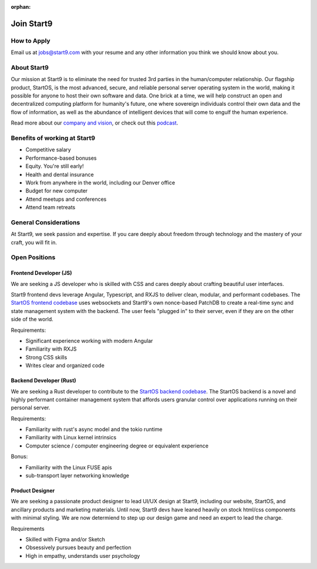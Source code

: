 :orphan:

.. _jobs:

===========
Join Start9
===========

How to Apply
------------

Email us at jobs@start9.com with your resume and any other information you think we should know about you.

About Start9
------------

Our mission at Start9 is to eliminate the need for trusted 3rd parties in the human/computer relationship. Our flagship product, StartOS, is the most advanced, secure, and reliable personal server operating system in the world, making it possible for anyone to host their own software and data. One brick at a time, we will help construct an open and decentralized computing platform for humanity's future, one where sovereign individuals control their own data and the flow of information, as well as the abundance of intelligent devices that will come to engulf the human experience.

Read more about our `company and vision <https://start9.com/about>`_, or check out this `podcast <https://www.thesurvivalpodcast.com/digital-sovereign>`_.

Benefits of working at Start9
-----------------------------

- Competitive salary

- Performance-based bonuses

- Equity. You're still early!

- Health and dental insurance

- Work from anywhere in the world, including our Denver office

- Budget for new computer

- Attend meetups and conferences

- Attend team retreats

General Considerations
----------------------

At Start9, we seek passion and expertise. If you care deeply about freedom through technology and the mastery of your craft, you will fit in.

Open Positions
--------------

Frontend Developer (JS)
=======================

We are seeking a JS developer who is skilled with CSS and cares deeply about crafting beautiful user interfaces.

Start9 frontend devs leverage Angular, Typescript, and RXJS to deliver clean, modular, and performant codebases. The `StartOS frontend codebase <https://github.com/Start9Labs/embassy-os/tree/master/frontend>`_ uses websockets and Start9's own nonce-based PatchDB to create a real-time sync and state management system with the backend. The user feels "plugged in" to their server, even if they are on the other side of the world.

Requirements:

- Significant experience working with modern Angular

- Familiarity with RXJS

- Strong CSS skills

- Writes clear and organized code

Backend Developer (Rust)
========================

We are seeking a Rust developer to contribute to the `StartOS backend codebase <https://github.com/Start9Labs/embassy-os/tree/master/backend>`_. The StartOS backend is a novel and highly performant container management system that affords users granular control over applications running on their personal server.

Requirements:

- Familiarity with rust's async model and the tokio runtime

- Familiarity with Linux kernel intrinsics

- Computer science / computer engineering degree or equivalent experience

Bonus:

- Familiarity with the Linux FUSE apis

- sub-transport layer networking knowledge

Product Designer
================

We are seeking a passionate product designer to lead UI/UX design at Start9, including our website, StartOS, and ancillary products and marketing materials. Until now, Start9 devs have leaned heavily on stock html/css components with minimal styling. We are now determiend to step up our design game and need an expert to lead the charge.

Requirements

- Skilled with Figma and/or Sketch

- Obsessively pursues beauty and perfection

- High in empathy, understands user psychology
